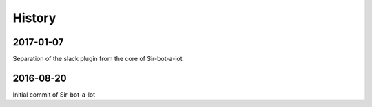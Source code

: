 =======
History
=======

2017-01-07
----------

Separation of the slack plugin from the core of Sir-bot-a-lot

2016-08-20
----------

Initial commit of Sir-bot-a-lot
